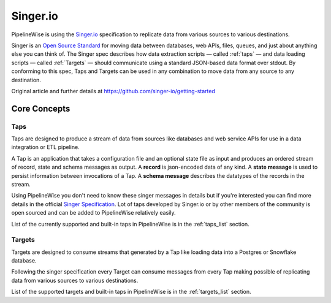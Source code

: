 
Singer.io
---------

PipelineWise is using the `Singer.io <https://www.singer.io/>`_
specification to replicate data from various sources to various destinations.

Singer is an `Open Source Standard <https://github.com/singer-io/getting-started/blob/master/docs/SPEC.md>`_
for moving data between databases, web APIs, files, queues, and just about anything else
you can think of. The Singer spec describes how data extraction scripts — called :ref:`taps`
— and data loading scripts — called :ref:`Targets` — should communicate using a standard
JSON-based data format over stdout. By conforming to this spec, Taps and Targets can be
used in any combination to move data from any source to any destination.

Original article and further details at https://github.com/singer-io/getting-started


Core Concepts
'''''''''''''

.. _taps:

Taps
====

Taps are designed to produce a stream of data from sources like databases and web service APIs
for use in a data integration or ETL pipeline.

A Tap is an application that takes a configuration file and an optional state file as input
and produces an ordered stream of record, state and schema messages as output.
A **record** is json-encoded data of any kind. A **state message** is used to persist information
between invocations of a Tap. A **schema message** describes the datatypes of the records in the stream.

Using PipelineWise you don't need to know these singer messages in details but if you're
interested you can find more details in the official `Singer Specification <https://github.com/singer-io/getting-started/blob/master/docs/SPEC.md>`_.
Lot of taps developed by Singer.io or by other members of the community is open
sourced and can be added to PipelineWise relatively easily.

List of the currently supported and built-in taps in PipelineWise is in the :ref:`taps_list` section.


.. _targets:

Targets
=======

Targets are designed to consume streams that generated by a Tap like loading data into a Postgres
or Snowflake database.

Following the singer specification every Target can consume messages from every Tap making
possible of replicating data from various sources to various destinations.


List of the supported targets and built-in taps in PipelineWise is in the :ref:`targets_list` section.
